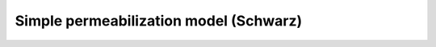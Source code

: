 Simple permeabilization model (Schwarz)
=======================================

.. ipython:: python

    from tbidbaxlipo.plots.stoch_det_comparison.bax_schwarz import jobs, data
    m = jobs[0].one_cpt_builder().model
    [r.name for r in m.rules]

.. plot::
    :context:

    plt.close('all')
    from tbidbaxlipo.plots.stoch_det_comparison.bax_schwarz import jobs, data
    from tbidbaxlipo.plots.stoch_det_comparison.plots import *
    plot_bax_timecourse_comparison(jobs, data, 0)
    xlim([0,1500])

.. plot::
    :context:

    plt.close('all')
    plot_dye_release_titration(jobs, data)
    xlim([0, 1500])

.. plot::
    :context:

    plt.close('all')
    plot_hist_vs_poisson(jobs, data, 0, 'pores', -1)
